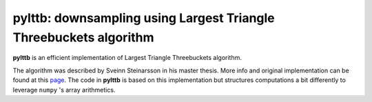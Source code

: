 pylttb: downsampling using Largest Triangle Threebuckets algorithm
======================================================================================
|License: MIT|

**pylttb** is an efficient implementation of Largest Triangle Threebuckets algorithm.

The algorithm was described by Sveinn Steinarsson in his master thesis. More info and original
implementation can be found at this `page <https://github.com/sveinn-steinarsson/flot-downsample/>`_. The code in **pylttb** is based on this implementation
but structures computations a bit differently to leverage ``numpy`` 's array arithmetics.


.. |License: MIT| image:: https://img.shields.io/badge/License-MIT-yellow.svg
   :target: https://opensource.org/licenses/MIT
